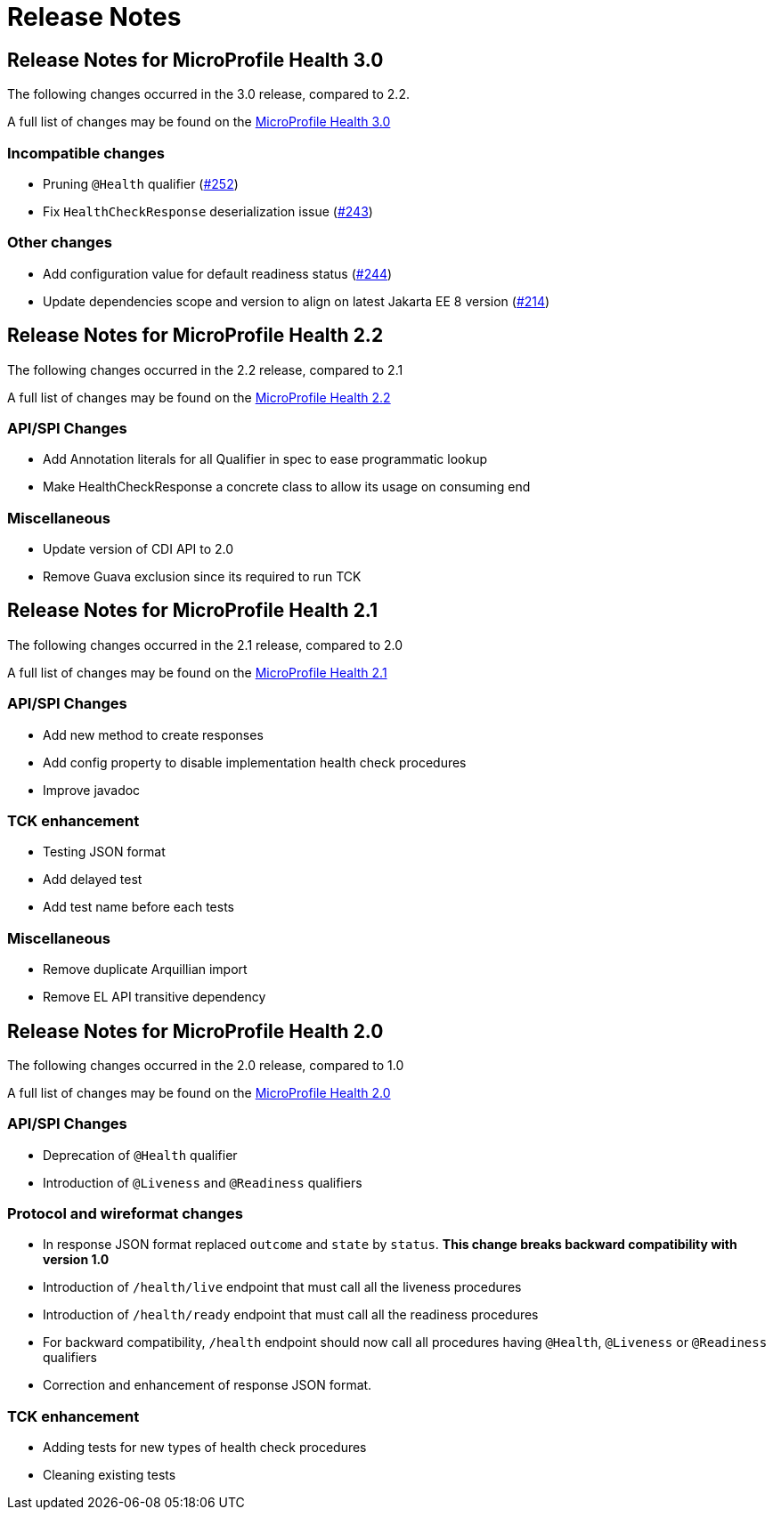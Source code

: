 //
// Copyright (c) 2016-2017 Contributors to the Eclipse Foundation
//
// See the NOTICE file(s) distributed with this work for additional
// information regarding copyright ownership.
//
// Licensed under the Apache License, Version 2.0 (the "License");
// You may not use this file except in compliance with the License.
// You may obtain a copy of the License at
//
//    http://www.apache.org/licenses/LICENSE-2.0
//
// Unless required by applicable law or agreed to in writing, software
// distributed under the License is distributed on an "AS IS" BASIS,
// WITHOUT WARRANTIES OR CONDITIONS OF ANY KIND, either express or implied.
// See the License for the specific language governing permissions and
// limitations under the License.
// Contributors:
// Emily Jiang

= Release Notes

[[release_notes_3_0]]
== Release Notes for MicroProfile Health 3.0

The following changes occurred in the 3.0 release, compared to 2.2.

A full list of changes may be found on the link:https://github.com/eclipse/microprofile-health/issues?q=is%3Aissue+milestone%3A3.0+is%3Aclosed[MicroProfile Health 3.0]

=== Incompatible changes

- Pruning `@Health` qualifier (https://github.com/eclipse/microprofile-health/issues/252[#252])
- Fix `HealthCheckResponse` deserialization issue (https://github.com/eclipse/microprofile-health/issues/243[#243])

=== Other changes

- Add configuration value for default readiness status (https://github.com/eclipse/microprofile-health/issues/244[#244])
- Update dependencies scope and version to align on latest Jakarta EE 8 version (https://github.com/eclipse/microprofile-health/issues/214[#214])


[[release_notes_2_2]]
== Release Notes for MicroProfile Health 2.2

The following changes occurred in the 2.2 release, compared to 2.1

A full list of changes may be found on the link:https://github.com/eclipse/microprofile-health/milestone/4?closed=1[MicroProfile Health 2.2]

=== API/SPI Changes

- Add Annotation literals for all Qualifier in spec to ease programmatic lookup
- Make HealthCheckResponse a concrete class to allow its usage on consuming end

=== Miscellaneous

- Update version of CDI API to 2.0
- Remove Guava exclusion since its required to run TCK


[[release_notes_2_1]]
== Release Notes for MicroProfile Health 2.1

The following changes occurred in the 2.1 release, compared to 2.0

A full list of changes may be found on the link:https://github.com/eclipse/microprofile-health/milestone/3?closed=1+[MicroProfile Health 2.1]

=== API/SPI Changes

- Add new method to create responses
- Add config property to disable implementation health check procedures
- Improve javadoc

=== TCK enhancement

- Testing JSON format
- Add delayed test
- Add test name before each tests

=== Miscellaneous

- Remove duplicate Arquillian import
- Remove EL API transitive dependency

[[release_notes_2]]
== Release Notes for MicroProfile Health 2.0

The following changes occurred in the 2.0 release, compared to 1.0

A full list of changes may be found on the link:https://github.com/eclipse/microprofile-health/issues?utf8=✓&q=is%3Aissue+milestone%3A2.0+[MicroProfile Health 2.0]

=== API/SPI Changes

- Deprecation of `@Health` qualifier
- Introduction of `@Liveness` and `@Readiness` qualifiers

=== Protocol and wireformat changes

- In response JSON format replaced `outcome` and `state` by `status`. *This change breaks backward compatibility with version 1.0*
- Introduction of `/health/live` endpoint that must call all the liveness procedures
- Introduction of `/health/ready` endpoint that must call all the readiness procedures
- For backward compatibility, `/health` endpoint should now call all procedures having `@Health`, `@Liveness` or `@Readiness` qualifiers
- Correction and enhancement of response JSON format.

=== TCK enhancement

- Adding tests for new types of health check procedures
- Cleaning existing tests





